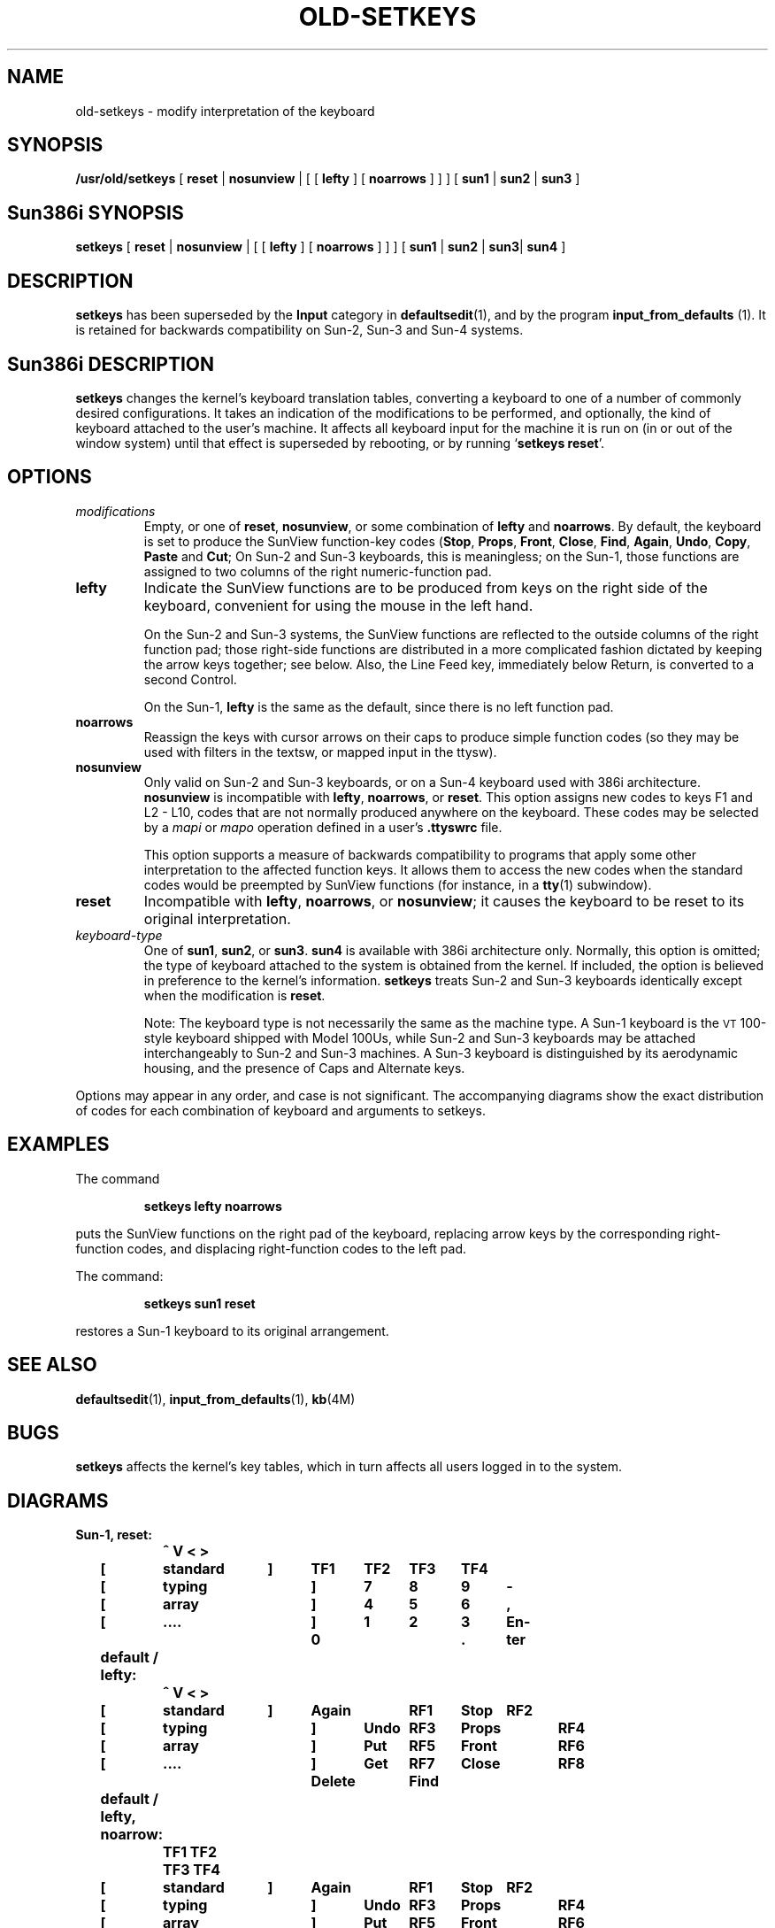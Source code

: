.\" @(#)old-setkeys.1 1.1 92/07/30 SMI;
.TH OLD-SETKEYS 1 "1 October 1987"
.SH NAME
old-setkeys \- modify interpretation of the keyboard
.SH SYNOPSIS
.B /usr/old/setkeys
[
\fBreset\fR |
\fBnosunview\fR |
[ [
.B lefty
] [
.B noarrows
] ] ] [
\fBsun1\fR |
\fBsun2\fR |
.B sun3
]
.SH Sun386i SYNOPSIS
.B setkeys
[
\fBreset\fR |
\fBnosunview\fR |
[ [
.B lefty
] [
.B noarrows
] ] ] [
\fBsun1\fR |
\fBsun2\fR |
.BR sun3 |
.B sun4
]
.SH DESCRIPTION
.IX setkeys "" "\fLsetkeys\fR \(em change keyboard layout"
.LP
.B setkeys
has been superseded by the
.B Input
category in
.BR defaultsedit (1),
and by the program
\fBinput_from_defaults\fR (1).
It is retained for backwards compatibility on Sun-2, Sun-3 and
Sun-4 systems.
.SH Sun386i DESCRIPTION
.LP
.B setkeys
changes the kernel's keyboard translation tables,
converting a keyboard to one of a number of
commonly desired configurations.
It takes an indication of the modifications
to be performed, and optionally,
the kind of keyboard attached to the user's machine.
It affects all keyboard input for the machine it is run on
(in or out of the window system)
until that effect is superseded by rebooting,
or by running
.RB ` "setkeys reset" '.
.SH OPTIONS
.TP
.I modifications
Empty, or one of
.BR reset ,
.BR nosunview ,
or some combination of
.B lefty
and
.BR noarrows .
By default, the keyboard is set to produce
the SunView function-key codes
.RB ( Stop ,
.BR Props ,
.BR Front ,
.BR Close ,
.BR Find ,
.BR Again ,
.BR Undo ,
.BR Copy ,
.BR Paste
and
.BR Cut ;
.TX SVBG .
On Sun-2 and Sun-3 keyboards, this
is meaningless; on the Sun-1, those functions
are assigned to two columns of
the right numeric-function pad.
.TP
.B lefty
Indicate the SunView functions are to be produced from keys on
the right side of the keyboard, convenient for using the mouse in the
left hand.
.IP
On the Sun-2 and Sun-3 systems, the SunView functions are reflected to the
outside columns of the right function pad; those right-side functions
are distributed in a more complicated fashion dictated by keeping the
arrow keys together; see below.  Also, the Line Feed key, immediately
below Return, is converted to a second Control.
.IP
On the Sun-1,
.B lefty
is the same as the default, since there is no left
function pad.
.TP
.B noarrows
Reassign the keys with cursor arrows on their caps to
produce simple function codes (so they may be used with filters in the
textsw, or mapped input in the ttysw).
.TP
.B nosunview
Only valid on Sun-2 and Sun-3 keyboards,
or on a Sun-4 keyboard used with 386i architecture.
.B nosunview
is incompatible with
.BR lefty ,
.BR noarrows ,
or
.BR reset .
This option assigns new codes to keys F1 and L2 - L10,
codes that are not normally produced anywhere on the keyboard.
These codes may be selected by a
.I mapi
or
.I mapo
operation defined in a user's
.B .ttyswrc
file.
.IP
This option supports a measure of backwards compatibility to
programs that apply some other interpretation to the affected
function keys.
It allows them to access the new codes when the standard codes would
be preempted by SunView functions (for instance, in a
.BR tty (1)
subwindow).
.TP
.B reset
Incompatible with
.BR lefty ,
.BR noarrows ,
or
.BR nosunview ;
it causes the keyboard to be reset to its original interpretation.
.TP
.I "keyboard-type"
One of
.BR sun1 ,
.BR sun2 ,
or
.BR sun3 .
.B sun4
is available with 386i architecture only.
Normally, this option is omitted;
the type of keyboard attached to the
system is obtained from the kernel.
If included, the option is believed in
preference to the kernel's information.
.B setkeys
treats Sun-2 and Sun-3 keyboards
identically except when the modification is
.BR reset .
.br
.ne 5
.IP
Note: The keyboard type is not necessarily
the same as the machine type.
A Sun-1 keyboard is the
.SM VT\s0100-style
keyboard shipped with Model 100Us,
while Sun-2 and Sun-3 keyboards may be attached interchangeably
to Sun-2 and Sun-3 machines.
A Sun-3 keyboard is distinguished by its aerodynamic housing,
and the presence of Caps and Alternate keys.
.LP
Options may appear in any order, and case is not significant.  The
accompanying diagrams show the exact distribution of codes for each
combination of keyboard and arguments to setkeys.
.SH EXAMPLES
.LP
The command
.IP
.B setkeys lefty noarrows
.LP
puts the SunView functions on the right pad of the keyboard,
replacing arrow keys by the corresponding right-function codes, and
displacing right-function codes to the left pad.
.LP
The command:
.IP
.B setkeys sun1 reset
.LP
restores a Sun-1 keyboard to its original arrangement.
.SH "SEE ALSO"
.BR defaultsedit (1),
.BR input_from_defaults (1),
.BR kb (4M)
.LP
.TX SVBG
.SH BUGS
.LP
.B setkeys
affects the kernel's key tables, which in turn affects all users
logged in to the system.
.SH DIAGRAMS
.nf
.ft B
Sun-1,	reset:
		  ^    V    <    >
	[	standard	 ]	TF1	TF2	TF3	TF4
	[	 typing		 ]	 7	 8	 9	 -
	[	  array		 ]	 4	 5	 6	 ,
	[	   ....		 ]	 1	 2	 3	En-
					     0		 .	ter
	default / lefty:
		  ^    V    <    >
	[	standard	 ]	Again	RF1	Stop	RF2
	[	 typing		 ]	Undo	RF3	Props	RF4
	[	  array		 ]	Put	RF5	Front	RF6
	[	   ....		 ]	Get	RF7	Close	RF8
					  Delete	Find	
	default / lefty, noarrow:
		   TF1 TF2 TF3 TF4
	[	standard	 ]	Again	RF1	Stop	RF2
	[	 typing		 ]	Undo	RF3	Props	RF4
	[	  array		 ]	Put	RF5	Front	RF6
	[	   ....		 ]	Get	RF7	Close	RF8
					  Delete	Find
.ne 50
Sun-2 & Sun-3,
	reset / default:
			TF1 TF2 ...	  ]
	Stop	Again	[     standard	  ]	RF1	RF2	RF3
	Props	Undo	[      typing	  ]	RF4	RF5	RF6
	Front	Put	[       array	  ]	RF7	 ^	RF9
	Close	Get	[		Retn	 <	RF11	 >
	Find	Delete	[		 LF	RF13	 V	RF15
	noarrows (only):
			TF1 TF2 ...	  ]
	Stop	Again	[     standard	  ]	RF1	RF2	RF3
	Props	Undo	[      typing	  ]	RF4	RF5	RF6
	Front	Put	[       array	  ]	RF7	RF8	RF9
	Close	Get	[		Retn	RF10	RF11	RF12
	Find	Delete	[		 LF	RF13	RF14	RF15
	lefty:
			TF1 TF2 ...	  ]
	Stop	RF1	[     standard	  ]	Again	 <	Stop
	RF6	RF4	[      typing	  ]	Undo	 >	Props
	RF9	RF7	[       array	  ]	Put	 ^	Front
	RF12	RF10	[		Retn	Get	RF11	Close
	RF15	RF13	[		Ctrl	Delete	 V	Find
	lefty, noarrows
			TF1 TF2 ...	  ]
	Stop	RF1	[     standard	  ]	Again	RF2	Stop
	RF6	RF4	[      typing	  ]	Undo	RF5	Props
	RF9	RF7	[       array	  ]	Put	RF8	Front
	RF12	RF10	[		Ret	Get	RF11	Close
	RF15	RF13	[		Ctrl	Delete	RF14	Find
	nosunview:
			LF11 TF2 ...	  ]
	Stop	TF11	[     standard	  ]	RF1	RF2	RF3
	LF12	TF12	[      typing	  ]	RF4	RF5	RF6
	LF13	TF13	[       array	  ]	RF7	 ^	RF9
	LF14	TF14	[		Ret	 <	RF11	 >
	LF15	TF15	[		LF	RF13	 V	RF15
.fi
